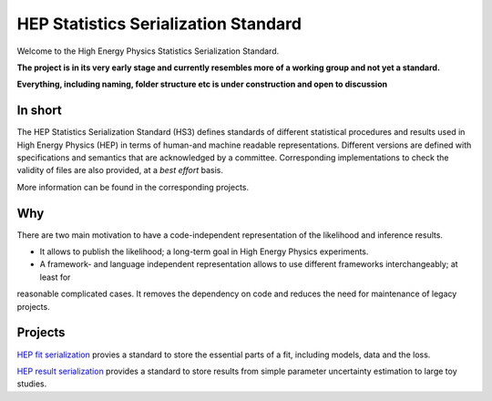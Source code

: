 *************************************
HEP Statistics Serialization Standard
*************************************
Welcome to the High Energy Physics Statistics Serialization Standard.


**The project is in its very early stage and currently resembles more of a working group and not yet a standard.**

**Everything, including naming, folder structure etc is under construction and open to discussion**


In short
========
The HEP Statistics Serialization Standard (HS3) defines standards of different statistical procedures and results used in High Energy Physics (HEP) in terms of human-and machine readable representations. Different versions are defined with specifications and semantics that are acknowledged by a committee. Corresponding implementations to check the validity of files are also provided, at a *best effort* basis.

More information can be found in the corresponding projects.

Why
====

There are two main motivation to have a code-independent representation of the likelihood and inference results.

- It allows to publish the likelihood; a long-term goal in High Energy Physics experiments.

- A framework- and language independent representation allows to use different frameworks interchangeably; at least for
reasonable complicated cases. It removes the dependency on code and reduces the need for maintenance of legacy projects.


Projects
========

`HEP fit serialization <https://github.com/hep-statistics-serialization-standard/hep-fit-serialization>`_ provies a standard to store the essential parts of a fit, including models, data and the loss.

`HEP result serialization <https://github.com/hep-statistics-serialization-standard/hep-result-serialization>`_ provides a standard to store results from simple parameter uncertainty estimation to large toy studies.
